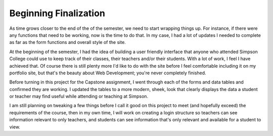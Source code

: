 Beginning Finalization
======================

As time grows closer to the end of the of the semester, we need to start wrapping
things up.  For instance, if there were any functions that need to be working,
now is the time to do that. In my case, I had a lot of updates I needed to complete
as far as the form functions and overall style of the site.

At the beginning of the semester, I had the idea of building a user friendly
interface that anyone who attended Simpson College could use to keep track of
their classes, their teachers and/or their students.  With a lot of work, I feel
I have achieved that.  Of course there is still plenty more I'd like to do with
the site before I feel comfortable including it on my portfolio site, but that's
the beauty about Web Development; you're never completely finished.

Before turning in this project for the Capstone assignment, I went through each
of the forms and data tables and confirmed they are working.  I updated the tables
to a more modern, sheek, look that clearly displays the data a student or teacher
may find useful while attending or teaching at Simpson.

I am still planning on tweaking a few things before I call it good on this project
to meet (and hopefully exceed) the requirements of the course, then in my own time,
I will work on creating a login structure so teachers can see information relevant
to only teachers, and students can see information that's only relevant and available
for a student to view.
